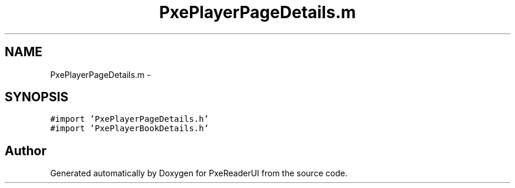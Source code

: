 .TH "PxePlayerPageDetails.m" 3 "Mon Apr 28 2014" "PxeReaderUI" \" -*- nroff -*-
.ad l
.nh
.SH NAME
PxePlayerPageDetails.m \- 
.SH SYNOPSIS
.br
.PP
\fC#import 'PxePlayerPageDetails\&.h'\fP
.br
\fC#import 'PxePlayerBookDetails\&.h'\fP
.br

.SH "Author"
.PP 
Generated automatically by Doxygen for PxeReaderUI from the source code\&.

